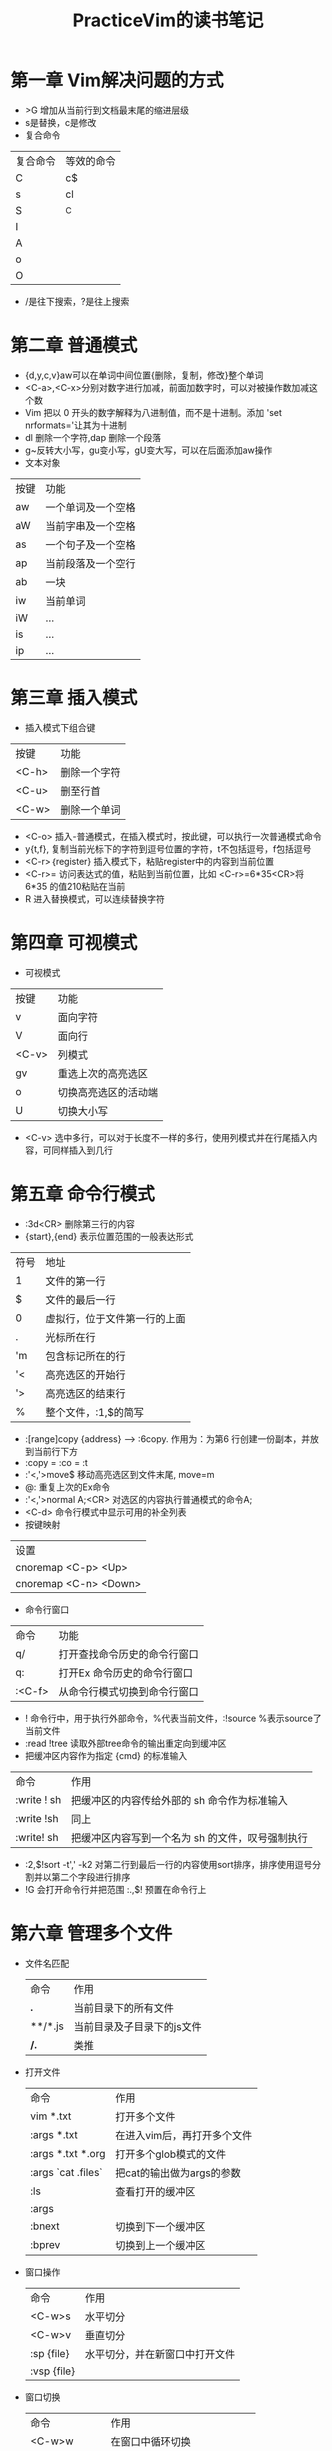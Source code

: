 #+TITLE: PracticeVim的读书笔记
* 目录 :TOC_2_gh:noexport:
- [[#第一章-vim解决问题的方式][第一章 Vim解决问题的方式]]
- [[#第二章-普通模式][第二章 普通模式]]
- [[#第三章-插入模式][第三章 插入模式]]
- [[#第四章-可视模式][第四章 可视模式]]
- [[#第五章-命令行模式][第五章 命令行模式]]
- [[#第六章-管理多个文件][第六章 管理多个文件]]
- [[#第八章-用动作命令在文档中移动][第八章 用动作命令在文档中移动]]

* 第一章 Vim解决问题的方式
- >G 增加从当前行到文档最末尾的缩进层级
- s是替换，c是修改
- 复合命令
| 复合命令 | 等效的命令 |
| C        | c$         |
| s        | cl         |
| S        | ^C         |
| I        |            |
| A        |            |
| o        |            |
| O        |            |
 
- /是往下搜索，?是往上搜索  
* 第二章 普通模式
- {d,y,c,v}aw可以在单词中间位置{删除，复制，修改}整个单词
- <C-a>,<C-x>分别对数字进行加减，前面加数字时，可以对被操作数加减这个数
- Vim 把以 0 开头的数字解释为八进制值，而不是十进制。添加 'set nrformats='让其为十进制
- dl 删除一个字符,dap 删除一个段落
- g~反转大小写，gu变小写，gU变大写，可以在后面添加aw操作
- 文本对象
| 按键 | 功能               |
| aw   | 一个单词及一个空格 |
| aW   | 当前字串及一个空格 |
| as   | 一个句子及一个空格 |
| ap   | 当前段落及一个空行 |
| ab   | 一块               |
| iw   | 当前单词           |
| iW   | ...                |
| is   | ...                |
| ip   | ...                |

* 第三章 插入模式
- 插入模式下组合键
| 按键  | 功能         |
| <C-h> | 删除一个字符 |
| <C-u> | 删至行首     |
| <C-w> | 删除一个单词 |

- <C-o> 插入-普通模式，在插入模式时，按此键，可以执行一次普通模式命令
- y{t,f}, 复制当前光标下的字符到逗号位置的字符，t不包括逗号，f包括逗号
- <C-r>｛register} 插入模式下，粘贴register中的内容到当前位置
- <C-r>= 访问表达式的值，粘贴到当前位置，比如 <C-r>=6*35<CR>将6*35 的值210粘贴在当前
- R 进入替换模式，可以连续替换字符
* 第四章 可视模式
- 可视模式
| 按键  | 功能                 |
| v     | 面向字符             |
| V     | 面向行               |
| <C-v> | 列模式               |
| gv    | 重选上次的高亮选区   |
| o     | 切换高亮选区的活动端 |
| U     | 切换大小写           |

- <C-v> 选中多行，可以对于长度不一样的多行，使用列模式并在行尾插入内容，可同样插入到几行
* 第五章 命令行模式
- :3d<CR> 删除第三行的内容
- {start},{end} 表示位置范围的一般表达形式
| 符号 | 地址                         |
| 1    | 文件的第一行                 |
| $    | 文件的最后一行               |
| 0    | 虚拟行，位于文件第一行的上面 |
| .    | 光标所在行                   |
| 'm   | 包含标记所在的行             |
| '<   | 高亮选区的开始行             |
| '>   | 高亮选区的结束行             |
| %    | 整个文件，:1,$的简写         |

- :[range]copy {address} --> :6copy. 作用为：为第6 行创建一份副本，并放到当前行下方
- :copy = :co = :t
- :'<,'>move$ 移动高亮选区到文件末尾, move=m
- @: 重复上次的Ex命令
- :'<,'>normal A;<CR> 对选区的内容执行普通模式的命令A;
- <C-d> 命令行模式中显示可用的补全列表
- 按键映射
| 设置                  |
| cnoremap <C-p> <Up>   |
| cnoremap <C-n> <Down> |
- 命令行窗口
| 命令   | 功能                         |
| q/     | 打开查找命令历史的命令行窗口 |
| q:     | 打开Ex 命令历史的命令行窗口  |
| :<C-f> | 从命令行模式切换到命令行窗口 |
- ! 命令行中，用于执行外部命令，%代表当前文件，:!source %表示source了当前文件
- :read !tree 读取外部tree命令的输出重定向到缓冲区
- 把缓冲区内容作为指定 {cmd} 的标准输入
| 命令        | 作用                                             |
| :write ! sh | 把缓冲区的内容传给外部的 sh 命令作为标准输入     |
| :write !sh  | 同上                                             |
| :write! sh  | 把缓冲区内容写到一个名为 sh 的文件，叹号强制执行 |
- :2,$!sort -t',' -k2 对第二行到最后一行的内容使用sort排序，排序使用逗号分割并以第二个字段进行排序
- !G 会打开命令行并把范围 :.,$! 预置在命令行上
* 第六章 管理多个文件
  - 文件名匹配
    | 命令    | 作用                       |
    | *.*     | 当前目录下的所有文件       |
    | **/*.js | 当前目录及子目录下的js文件 |
    | **/*.*  | 类推                       |
  - 打开文件
    | 命令               | 作用                        |
    | vim *.txt          | 打开多个文件                |
    | :args *.txt        | 在进入vim后，再打开多个文件 |
    | :args *.txt *.org  | 打开多个glob模式的文件      |
    | :args `cat .files` | 把cat的输出做为args的参数   |
    | :ls                | 查看打开的缓冲区            |
    | :args              |                             |
    | :bnext             | 切换到下一个缓冲区          |
    | :bprev             | 切换到上一个缓冲区          |
  - 窗口操作
    | 命令        | 作用                           |
    | <C-w>s      | 水平切分                       |
    | <C-w>v      | 垂直切分                       |
    | :sp {file}  | 水平切分，并在新窗口中打开文件 |
    | :vsp {file} |                                |
  - 窗口切换
    | 命令          | 作用                         |
    | <C-w>w        | 在窗口中循环切换             |
    | <C-w>h        |                              |
    | <C-w>j        |                              |
    | <C-w>k        |                              |
    | <C-w>l        |                              |
    | <C-w>c & :clo | 关闭活动窗口                 |
    | <C-w>o & :on  | 只保留活动窗口，关闭其他窗口 |
    | <C-w>=        | 使所有窗口等宽，等高         |
    | <C-w>_        | 最大化活动窗口的高度         |
    | <C-w>竖线     | 最大化活动窗口的宽度         |
    | [N]<C-w>_     | 把活动窗口的高度设为[N]行    |
    | [N]<C-w>竖线  |                              |
  - 标签页
    | 命令              | 作用                                                                      |
    |-------------------+---------------------------------------------------------------------------|
    | <C-w>T            | 把当前窗口移动一个新的标签页                                              |
    | :tabc             |                                                                           |
    | :tabo             |                                                                           |
    | :tabe {filename}  | 如果不带文件名，创建一个空的标签页                                        |
    | :tabn {N} & {N}gt | 切换到编号为N的标签页                                                     |
    | :tabn & gt        |                                                                           |
    | :tabp & gT        |                                                                           |
    | :tabmove [N]      | 当[N]为0时，当前标签页会被移到开头；如果省略了[N]，当前标签页会被移到结尾 |
    
* 第八章 用动作命令在文档中移动
  - 屏幕行和实际行，开启wrap后，实际是一行的会在屏幕上显示成多行
    | 命令           | 作用           |
    |----------------+----------------|
    | j,k,0,^,$      | 对实际行起作用 |
    | gj,gk,g0,g^,g$ | 对屏幕行起作用 |
  - 基于单词移动
    | 命今 | 作用                                    |
    |------+-----------------------------------------|
    | w,b  | 正&反移动到下个单词的开头，以词首为目标 |
    | e,ge | 正&反移动到下个单词的结尾，以词尾为目标 |
    | W,B  | 对字串进行移动                          |
    | E,gE | 对字串进行移动                          |
  - 单词和字串we,',re是单词，we're是字串
